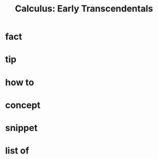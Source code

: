:PROPERTIES:
:ID:       1217b720-c720-42b1-83ba-103f69516f2c
:END:
#+TITLE: Calculus: Early Transcendentals
#+filetags: :book:math:
#+STARTUP: overview
#+CREATED: [2021-06-13 Paz]
#+LAST_MODIFIED: [2021-06-13 Paz 05:15]

* fact
:PROPERTIES:
:ID:       676351a1-d6ac-4ca4-bc36-e404665926cc
:END:
* tip
:PROPERTIES:
:ID:       caedc02d-2976-475a-8c2a-9af854d17e0b
:END:
* how to
:PROPERTIES:
:ID:       8de038cc-6cc1-45f1-85b3-d6acfd428029
:END:
* concept
:PROPERTIES:
:ID:       370ccac2-4f2e-4d11-8746-bef942c6dfd3
:END:
* snippet
:PROPERTIES:
:ID:       b1ea20aa-5033-4167-af3d-14c23d2de5be
:END:
* list of
:PROPERTIES:
:ID:       2660d886-e4fe-4f88-b06d-4611e2a52c4b
:END:
